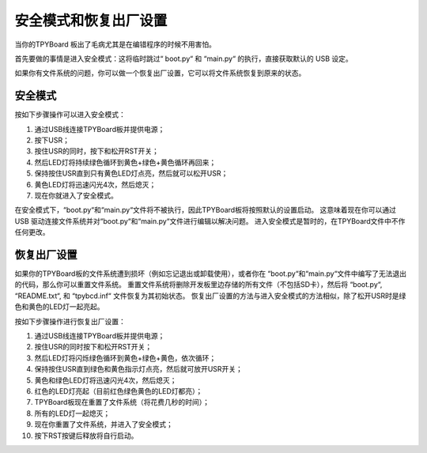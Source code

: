 安全模式和恢复出厂设置
===========================

当你的TPYBoard 板出了毛病尤其是在编错程序的时候不用害怕。

首先要做的事情是进入安全模式：这将临时跳过“ boot.py“ 和 “main.py“ 的执行，直接获取默认的 USB 设定。

如果你有文件系统的问题，你可以做一个恢复出厂设置，它可以将文件系统恢复到原来的状态。

安全模式
---------

按如下步骤操作可以进入安全模式：

1. 通过USB线连接TPYBoard板并提供电源；
2. 按下USR；
3. 按住USR的同时，按下和松开RST开关；
4. 然后LED灯将持续绿色循环到黄色+绿色+黄色循环再回来；
5. 保持按住USR直到只有黄色LED灯点亮，然后就可以松开USR；
6. 黄色LED灯将迅速闪光4次，然后熄灭；
7. 现在你就进入了安全模式。

在安全模式下，“boot.py“和“main.py“文件将不被执行，因此TPYBoard板将按照默认的设置启动。
这意味着现在你可以通过 USB 驱动连接文件系统并对“boot.py“和“main.py“文件进行编辑以解决问题。
进入安全模式是暂时的，在TPYBoard文件中不作任何更改。

恢复出厂设置
----------------------------

如果你的TPYBoard板的文件系统遭到损坏（例如忘记退出或卸载使用），或者你在 “boot.py“和“main.py“文件中编写了无法退出的代码，那么你可以重置文件系统。
重置文件系统将删除开发板里边存储的所有文件（不包括SD卡），然后将 “boot.py“, “README.txt“, 和 “tpybcd.inf“ 文件恢复为其初始状态。
恢复出厂设置的方法与进入安全模式的方法相似，除了松开USR时是绿色和黄色的LED灯一起亮起。

按如下步骤操作进行恢复出厂设置：

1. 通过USB线连接TPYBoard板并提供电源；

2. 按住USR的同时按下和松开RST开关；

3. 然后LED灯将闪烁绿色循环到黄色+绿色+黄色，依次循环；

4. 保持按住USR直到绿色和黄色指示灯点亮，然后就可放开USR开关；

5. 黄色和绿色LED灯将迅速闪光4次，然后熄灭；

6. 红色的LED灯亮起（目前红色绿色黄色的LED灯都亮）；

7. TPYBoard板现在重置了文件系统（将花费几秒的时间）；

8. 所有的LED灯一起熄灭；

9. 现在你重置了文件系统，并进入了安全模式；

10. 按下RST按键后释放将自行启动。


